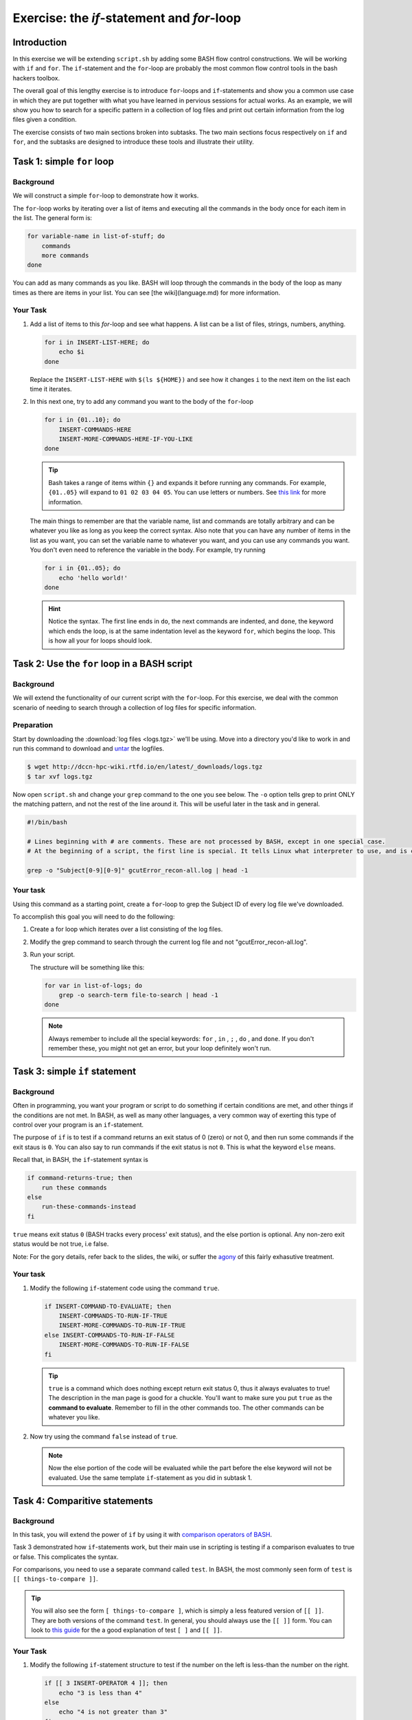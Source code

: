 Exercise: the *if*-statement and *for*-loop
*******************************************

Introduction
============

In this exercise we will be extending ``script.sh`` by adding some BASH flow control constructions. We will be working with ``if`` and ``for``. The ``if``-statement and the ``for``-loop are probably the most common flow control tools in the bash hackers toolbox.

The overall goal of this lengthy exercise is to introduce ``for``-loops and ``if``-statements and show you a common use case in which they are put together with what you have learned in pervious sessions for actual works. As an example, we will show you how to search for a specific pattern in a collection of log files and print out certain information from the log files given a condition.

The exercise consists of two main sections broken into subtasks. The two main sections focus respectively on ``if`` and ``for``, and the subtasks are designed to introduce these tools and illustrate their utility.

Task 1: simple ``for`` loop
===========================

Background
----------

We will construct a simple ``for``-loop to demonstrate how it works.

The ``for``-loop works by iterating over a list of items and executing all the commands in the body once for each item in the list. The general form is:

.. code-block:: bash

    for variable-name in list-of-stuff; do
        commands
        more commands
    done

You can add as many commands as you like. BASH will loop through the commands in the body of the loop as many times as there are items in your list. You can see [the wiki](language.md) for more information.

Your Task
---------

#. Add a list of items to this `for`-loop and see what happens. A list can be a list of files, strings, numbers, anything.

   .. code-block:: bash

        for i in INSERT-LIST-HERE; do
            echo $i
        done

   Replace the ``INSERT-LIST-HERE`` with ``$(ls ${HOME})`` and see how it changes ``i`` to the next item on the list each time it iterates.

#. In this next one, try to add any command you want to the body of the ``for``-loop

   .. code-block:: bash

        for i in {01..10}; do
            INSERT-COMMANDS-HERE
            INSERT-MORE-COMMANDS-HERE-IF-YOU-LIKE
        done

   .. Tip::
        Bash takes a range of items within ``{}`` and expands it before running any commands. For example, ``{01..05}`` will expand to ``01 02 03 04 05``. You can use letters or numbers. See `this link <http://www.linuxjournal.com/content/bash-brace-expansion>`_ for more information.

   The main things to remember are that the variable name, list and commands are totally arbitrary and can be whatever you like as long as you keep the correct syntax. Also note that you can have any number of items in the list as you want, you can set the variable name to whatever you want, and you can use any commands you want. You don't even need to reference the variable in the body. For example, try running

   .. code-block:: bash

        for i in {01..05}; do
            echo 'hello world!'
        done

   .. Hint::
        Notice the syntax. The first line ends in ``do``, the next commands are indented, and ``done``, the keyword which ends the loop, is at the same indentation level as the keyword ``for``, which begins the loop. This is how all your for loops should look.

Task 2: Use the ``for`` loop in a BASH script
=============================================

Background
----------

We will extend the functionality of our current script with the ``for``-loop. For this exercise, we deal with the common scenario of needing to search through a collection of log files for specific information.

Preparation
-----------

Start by downloading the :download:`log files <logs.tgz>` we'll be using. Move into a directory you'd like to work in and run this command to download and `untar <https://xkcd.com/1168/>`_ the logfiles.

.. code-block:: bash

    $ wget http://dccn-hpc-wiki.rtfd.io/en/latest/_downloads/logs.tgz
    $ tar xvf logs.tgz

Now open ``script.sh`` and change your ``grep`` command to the one you see below. The ``-o`` option tells grep to print ONLY the matching pattern, and not the rest of the line around it. This will be useful later in the task and in general.

.. code-block:: bash

    #!/bin/bash

    # Lines beginning with # are comments. These are not processed by BASH, except in one special case.
    # At the beginning of a script, the first line is special. It tells Linux what interpreter to use, and is called, accordingly, the _interpreter directive.

    grep -o "Subject[0-9][0-9]" gcutError_recon-all.log | head -1

Your task
---------

Using this command as a starting point, create a ``for``-loop to grep the Subject ID of every log file we've downloaded.

To accomplish this goal you will need to do the following:

#. Create a for loop which iterates over a list consisting of the log files.

#. Modify the grep command to search through the current log file and not "gcutError_recon-all.log".

#. Run your script.

   The structure will be something like this:

   .. code-block:: bash

       for var in list-of-logs; do
           grep -o search-term file-to-search | head -1
       done

   .. note::
       Always remember to include all the special keywords: ``for`` , ``in`` , ``;`` , ``do`` , and ``done``. If you don't remember these, you might not get an error, but your loop definitely won't run.

Task 3: simple ``if`` statement
===============================

Background
----------

Often in programming, you want your program or script to do something if certain conditions are met, and other things if the conditions are not met. In BASH, as well as many other languages, a very common way of exerting this type of control over your program is an ``if``-statement.

The purpose of ``if`` is to test if a command returns an exit status of 0 (zero) or not 0, and then run some commands if the exit staus is ``0``. You can also say to run commands if the exit status is not ``0``. This is what the keyword ``else`` means.

Recall that, in BASH, the ``if``-statement syntax is

.. code-block:: bash

    if command-returns-true; then
        run these commands
    else
        run-these-commands-instead
    fi

``true`` means exit status ``0`` (BASH tracks every process' exit status), and the else portion is optional.
Any non-zero exit status would be not true, i.e false.

Note: For the gory details, refer back to the slides, the wiki, or suffer the `agony <http://tldp.org/LDP/Bash-Beginners-Guide/html/sect_07_01.html>`_ of this fairly exhasutive treatment.

Your task
---------

#. Modify the following ``if``-statement code using the command ``true``.

   .. code-block:: bash

        if INSERT-COMMAND-TO-EVALUATE; then
            INSERT-COMMANDS-TO-RUN-IF-TRUE
            INSERT-MORE-COMMANDS-TO-RUN-IF-TRUE
        else INSERT-COMMANDS-TO-RUN-IF-FALSE
            INSERT-MORE-COMMANDS-TO-RUN-IF-FALSE
        fi

   .. tip::
        ``true`` is a command which does nothing except return exit status 0, thus it always evaluates to true! The description in the man page is good for a chuckle. You'll want to make sure you put ``true`` as the **command to evaluate**. Remember to fill in the other commands too. The other commands can be whatever you like.

#. Now try using the command ``false`` instead of ``true``.

   .. note::
        Now the else portion of the code will be evaluated while the part before the else keyword will not be evaluated. Use the same template ``if``-statement as you did in subtask 1.

Task 4: Comparitive statements
==============================

Background
----------

In this task, you will extend the power of ``if`` by using it with `comparison operators of BASH <http://tldp.org/LDP/abs/html/comparison-ops.html>`_.

Task 3 demonstrated how ``if``-statements work, but their main use in scripting is testing if a comparison evaluates to true or false. This complicates the syntax.

For comparisons, you need to use a separate command called ``test``. In BASH, the most commonly seen form of ``test`` is ``[[ things-to-compare ]]``.

.. tip::
    You will also see the form ``[ things-to-compare ]``, which is simply a less featured version of ``[[ ]]``. They are both versions of the command ``test``. In general, you should always use the ``[[ ]]`` form. You can look to `this guide <http://mywiki.wooledge.org/BashFAQ/031>`_ for the a good explanation of test ``[ ]`` and ``[[ ]]``.

Your Task
---------

#. Modify the following ``if``-statement structure to test if the number on the left is less-than the number on the right.

   .. code-block:: bash

        if [[ 3 INSERT-OPERATOR 4 ]]; then
            echo "3 is less than 4"
        else
            echo "4 is not greater than 3"
        fi

   .. tip::
        Numerical comparison operators to use with ``[[ ]]`` are ``-lt``, ``-gt``, ``-ge``, ``-le``, ``-eq``, and ``-ne``. They mean, less-than, greater-than, greater-or-equal, etc.

   Now test if 3 is greater than 4 by using a different comparison operator.

#. Try the same command but with variables now instead of numbers. Modify this code, remembering to set values for variables ``num1`` and ``num2``.

   .. code-block:: bash

        num1=
        num2=
        if [[ $num1 INSERT-OPERATOR $num2 ]]; then
            INSERT-COMMANDS
        else
            INSERT-COMMANDS
        fi

   .. note::
        BASH only understands integers. Floating point arithmetic requires external programs (like ``bc``).

#. Now we will perform string comparisons.

   The main purpose of this is to see if some variable is set to a certain value. Strings use different comparison operators than integers. For strings we use ``==``, ``>``, ``<``, and ``!=``. By far the most common operators are ``==`` and ``!=`` meaning respectively equal and not equal.

   .. code-block:: bash

        string=

        if [[ $string == "A String" ]]; then
            echo "strings the same"
        else
            echo "strings are not the same"
        fi

   .. note::
        This one place where the difference between ``[[ ]]`` and ``[ ]`` becomes evident. With ``[ ]`` you will have to escape the ``<`` and ``>`` characters because they are special characters to the shell. With ``[[ ]]`` you don't have to worry about escaping anything. Recall in BASH that we use ``\`` to tell BASH to process the next character literally.

   .. note::
        If a string has a space in it the space has to be escaped somehow. One way of doing this is by using either single or double quotes.

Task 5: Put ``if`` and ``for`` together
=======================================

Background
----------

We will now return to our script with the ``for``-loop and extend the functionality by adding an ``if``-statement inside of the ``for``-loop.

In this task, we will find the amount of time each script which generated each logfile ran. We will print the run time and the logfile name to the screen if the runtime is below 9 hours. I've broken this rather large task into small steps. Raise your hand if you get lost! This one's hard.

Your Task
---------

#. In each logfile the "run-time" is recorded. It is the amount of time the freesurfer script which generated the logfile ran.

   Open your script and modify the grep command to search for the "run-time" instead of the subject ID. You'll need to remove the ``-o`` flag now because we'll need the full line.

   .. code-block:: bash

        #an example
        for file in list; do
            grep SEARCH-PATTERN $file
        done

   After correctly modifying grep and running the script,  you should have a bunch of lines output to the screen. They'll all be of the form:

   .. code-block:: none

        #@#%# recon-all-run-time-hours 5.525
        #@#%# recon-all-run-time-hours 10.225
        ...

   If you get output like this, move on to 2.

#. Restrict this output to ONLY numbers less than 10. In other words, find a search pattern that is only sensitive to one digit followed by a decimal. Then find a way to restrict the output further so that only the whole number remains, i.e 8.45 becomes simply 8.

   If you spend more than 10 minutes on this, look to the :ref:`solution <bash_exercise_programming_t5_q2>` and move on to 3!. This is a hard one, so I provide lots of hints.

   .. tip::
        #. You only need ``grep`` for this, not ``if``. Think about piping multiple grep commands together and of using regexes.
        #. The key to this question is getting the right regexp. There are a few ways you could do this.
        #. Remember that "space" is a character.
        #. If you want to search for a literal ``.`` character, you'll have to escape it with ``grep``, i.e ``\.`` and not ``.``.
        #. Be careful not to accidentally return only the second digit of a two digit number.
        #. In ``grep`` you don't negate the items inside ``[]`` with ``!`` as you do with wildcards, instead you use ``^``, i.e ``[^0-9]``, to mean **NOT** a number from 0 to 9 instead of ``[!0-9]``
        #. Finally, it's good practice in grep to put your search term in single or double quotes.

#. ``grep`` should be returning one digit numbers or nothing at all. This is what we want!

   In step 3, we will capture the output and save it to a variable. We will use this variable later for a numerical comparison involving ``if``. Recall command substitution. If you want to save the output of a command as a variable, use the syntax:

   .. code-block:: bash

        var=$(MY-COMMANDS-HERE)

   Insert your command into the parentheses and then insert that line in place of your current ``grep`` pipeline.

#. Now add an ``if``-statement to the body of the ``for``-loop and create a comparison, testing if the value ``grep`` returned is less than 9. If the value is less than 9, we want to print the name of the logfile and the variable value to the screen.

   .. code-block:: bash

        for file in list; do
            var=$(MY-GREP-PIPELINE)
            if [[ $var INSERT-OPERATOR INSERT-VALUE ]]; then
                DO SOMETHING
            fi
        done

   If you've done this correctly, you may notice an odd result. Even if ``$var`` is empty, your comparison will always evaluate to less than 9?! If this odd outcome is the same as yours, check the :ref:`solution <bash_exercise_programming_t5_q4>` and then move onto subtask 5!

   .. tip::
        An excellent trick is to ``echo`` the commands you will run before you run them. If, for example, you are (as you should be) worried that your search patterns are a bit too liberal, you can see what the loop will actually do by putting it in double-quotes and adding echo before it. Observe:

        .. code-block:: bash

            for file in list; do
                var=$(MY-GREP-PIPELINE)
                echo "if [[ $var INSERT-OPERATOR INSERT-VALUE ]]; then
                    DO SOMETHING
                fi"
            done

        Instead of running the commands, you've now told the ``for``-loop to echo what will actually be run to the screen. This is an important step in checking your own code for errors **before** you run it.

#. The reason ``$var`` is always less than 9, even when nothing is assigned to it is because empty strings evaluate to 0! To get around this you can add extra conditions to your ``if``-statement. Add an extra comparison that will test if ``$var`` is greater than zero. The syntax is like so:

   .. code-block:: bash

        for file in list; do
            var=$(MY-GREP-PIPELINE)
            if [[ $var INSERT-OPERATOR INSERT-VALUE && $var INSERT-OPERATOR INSERT-VALUE ]]; then
                DO SOMETHING
            fi
        done

   This will test if *both* conditions evaluate to true, and then run the command if both are true. You could also create a comparison using logical or with ``||``.

   As a result, if the run time is less than 9 hours and greater than 0 hours, we will print the log and the run time to the screen. Good work!

   .. note::
        For an even better solution, you can use what are called **unary operators**.  These are detailed among the `agonies <http://tldp.org/LDP/Bash-Beginners-Guide/html/sect_07_01.html>`_ of this fairly exhasutive treatment. They test if variables are empty strings, if files exist, etc. Note that this guide uses the ``[ ]`` form of ``test``, but you can use everything described there with the ``[[ ]]`` form as well.

Solutions
=========

.. .. include:: exercise_programming_solutions.rst
